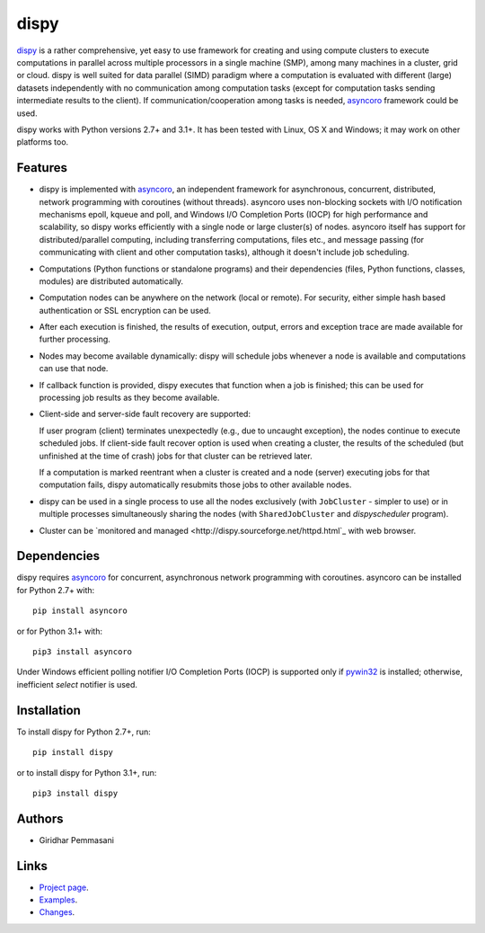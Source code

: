 dispy
######

`dispy <http://dispy.sourceforge.net>`_ is a rather comprehensive, yet
easy to use framework for creating and using compute clusters to
execute computations in parallel across multiple processors in a
single machine (SMP), among many machines in a cluster, grid or cloud.
dispy is well suited for data parallel (SIMD) paradigm where a
computation is evaluated with different (large) datasets independently
with no communication among computation tasks (except for computation
tasks sending intermediate results to the client). If
communication/cooperation among tasks is needed, `asyncoro
<http://pypi.python.org/pypi/asyncoro>`_ framework could be used.

dispy works with Python versions 2.7+ and 3.1+. It has been tested
with Linux, OS X and Windows; it may work on other platforms too.

Features
--------
* dispy is implemented with `asyncoro
  <http://pypi.python.org/pypi/asyncoro>`_, an independent framework
  for asynchronous, concurrent, distributed, network programming with
  coroutines (without threads). asyncoro uses non-blocking sockets
  with I/O notification mechanisms epoll, kqueue and poll, and Windows
  I/O Completion Ports (IOCP) for high performance and scalability, so
  dispy works efficiently with a single node or large cluster(s) of
  nodes. asyncoro itself has support for distributed/parallel
  computing, including transferring computations, files etc., and
  message passing (for communicating with client and other computation
  tasks), although it doesn't include job scheduling.

* Computations (Python functions or standalone programs) and their
  dependencies (files, Python functions, classes, modules) are
  distributed automatically.

* Computation nodes can be anywhere on the network (local or
  remote). For security, either simple hash based authentication or
  SSL encryption can be used.

* After each execution is finished, the results of execution, output,
  errors and exception trace are made available for further
  processing.

* Nodes may become available dynamically: dispy will schedule jobs
  whenever a node is available and computations can use that node.

* If callback function is provided, dispy executes that function
  when a job is finished; this can be used for processing job
  results as they become available.

* Client-side and server-side fault recovery are supported:

  If user program (client) terminates unexpectedly (e.g., due to
  uncaught exception), the nodes continue to execute scheduled
  jobs. If client-side fault recover option is used when creating a
  cluster, the results of the scheduled (but unfinished at the time of
  crash) jobs for that cluster can be retrieved later.

  If a computation is marked reentrant when a cluster is created and a
  node (server) executing jobs for that computation fails, dispy
  automatically resubmits those jobs to other available nodes.

* dispy can be used in a single process to use all the nodes
  exclusively (with ``JobCluster`` - simpler to use) or in multiple
  processes simultaneously sharing the nodes (with
  ``SharedJobCluster`` and *dispyscheduler* program).

* Cluster can be `monitored and managed
  <http://dispy.sourceforge.net/httpd.html`_ with web browser.

Dependencies
------------
dispy requires `asyncoro <http://pypi.python.org/pypi/asyncoro>`_ for
concurrent, asynchronous network programming with coroutines. asyncoro
can be installed for Python 2.7+ with::

   pip install asyncoro

or for Python 3.1+ with::

   pip3 install asyncoro

Under Windows efficient polling notifier I/O Completion Ports (IOCP)
is supported only if `pywin32
<http://sourceforge.net/projects/pywin32/files/pywin32/>`_ is
installed; otherwise, inefficient *select* notifier is used.

Installation
------------
To install dispy for Python 2.7+, run::

   pip install dispy

or to install dispy for Python 3.1+, run::

   pip3 install dispy

Authors
-------
* Giridhar Pemmasani

Links
-----
* `Project page <http://dispy.sourceforge.net>`_.
* `Examples <http://dispy.sourceforge.net/examples.html>`_.
* `Changes <https://sourceforge.net/p/dispy/news/>`_.
